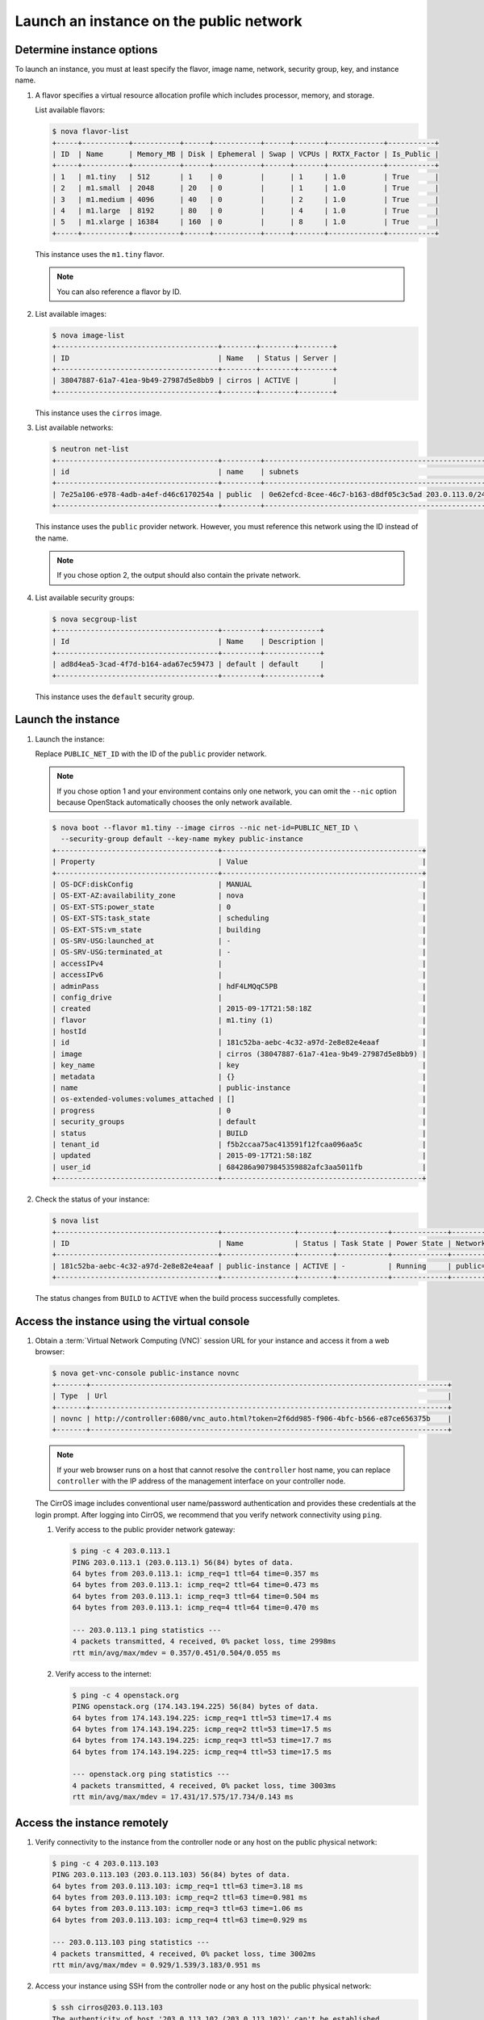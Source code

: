 .. _launch-instance-public:

Launch an instance on the public network
~~~~~~~~~~~~~~~~~~~~~~~~~~~~~~~~~~~~~~~~

Determine instance options
--------------------------

To launch an instance, you must at least specify the flavor, image
name, network, security group, key, and instance name.

#. A flavor specifies a virtual resource allocation profile which
   includes processor, memory, and storage.

   List available flavors:

   .. code-block:: console

      $ nova flavor-list
      +-----+-----------+-----------+------+-----------+------+-------+-------------+-----------+
      | ID  | Name      | Memory_MB | Disk | Ephemeral | Swap | VCPUs | RXTX_Factor | Is_Public |
      +-----+-----------+-----------+------+-----------+------+-------+-------------+-----------+
      | 1   | m1.tiny   | 512       | 1    | 0         |      | 1     | 1.0         | True      |
      | 2   | m1.small  | 2048      | 20   | 0         |      | 1     | 1.0         | True      |
      | 3   | m1.medium | 4096      | 40   | 0         |      | 2     | 1.0         | True      |
      | 4   | m1.large  | 8192      | 80   | 0         |      | 4     | 1.0         | True      |
      | 5   | m1.xlarge | 16384     | 160  | 0         |      | 8     | 1.0         | True      |
      +-----+-----------+-----------+------+-----------+------+-------+-------------+-----------+

   This instance uses the ``m1.tiny`` flavor.

   .. note::

      You can also reference a flavor by ID.

#. List available images:

   .. code-block:: console

      $ nova image-list
      +--------------------------------------+--------+--------+--------+
      | ID                                   | Name   | Status | Server |
      +--------------------------------------+--------+--------+--------+
      | 38047887-61a7-41ea-9b49-27987d5e8bb9 | cirros | ACTIVE |        |
      +--------------------------------------+--------+--------+--------+

   This instance uses the ``cirros`` image.

#. List available networks:

   .. code-block:: console

      $ neutron net-list
      +--------------------------------------+---------+-----------------------------------------------------+
      | id                                   | name    | subnets                                             |
      +--------------------------------------+---------+-----------------------------------------------------+
      | 7e25a106-e978-4adb-a4ef-d46c6170254a | public  | 0e62efcd-8cee-46c7-b163-d8df05c3c5ad 203.0.113.0/24 |
      +--------------------------------------+---------+-----------------------------------------------------+

   This instance uses the ``public`` provider network. However, you must
   reference this network using the ID instead of the name.

   .. note::

      If you chose option 2, the output should also contain the private network.

#. List available security groups:

   .. code-block:: console

      $ nova secgroup-list
      +--------------------------------------+---------+-------------+
      | Id                                   | Name    | Description |
      +--------------------------------------+---------+-------------+
      | ad8d4ea5-3cad-4f7d-b164-ada67ec59473 | default | default     |
      +--------------------------------------+---------+-------------+

   This instance uses the ``default`` security group.

Launch the instance
-------------------

#. Launch the instance:

   Replace ``PUBLIC_NET_ID`` with the ID of the ``public`` provider network.

   .. note::

      If you chose option 1 and your environment contains only one network,
      you can omit the ``--nic`` option because OpenStack automatically
      chooses the only network available.

   .. code-block:: console

      $ nova boot --flavor m1.tiny --image cirros --nic net-id=PUBLIC_NET_ID \
        --security-group default --key-name mykey public-instance
      +--------------------------------------+-----------------------------------------------+
      | Property                             | Value                                         |
      +--------------------------------------+-----------------------------------------------+
      | OS-DCF:diskConfig                    | MANUAL                                        |
      | OS-EXT-AZ:availability_zone          | nova                                          |
      | OS-EXT-STS:power_state               | 0                                             |
      | OS-EXT-STS:task_state                | scheduling                                    |
      | OS-EXT-STS:vm_state                  | building                                      |
      | OS-SRV-USG:launched_at               | -                                             |
      | OS-SRV-USG:terminated_at             | -                                             |
      | accessIPv4                           |                                               |
      | accessIPv6                           |                                               |
      | adminPass                            | hdF4LMQqC5PB                                  |
      | config_drive                         |                                               |
      | created                              | 2015-09-17T21:58:18Z                          |
      | flavor                               | m1.tiny (1)                                   |
      | hostId                               |                                               |
      | id                                   | 181c52ba-aebc-4c32-a97d-2e8e82e4eaaf          |
      | image                                | cirros (38047887-61a7-41ea-9b49-27987d5e8bb9) |
      | key_name                             | key                                           |
      | metadata                             | {}                                            |
      | name                                 | public-instance                               |
      | os-extended-volumes:volumes_attached | []                                            |
      | progress                             | 0                                             |
      | security_groups                      | default                                       |
      | status                               | BUILD                                         |
      | tenant_id                            | f5b2ccaa75ac413591f12fcaa096aa5c              |
      | updated                              | 2015-09-17T21:58:18Z                          |
      | user_id                              | 684286a9079845359882afc3aa5011fb              |
      +--------------------------------------+-----------------------------------------------+

#. Check the status of your instance:

   .. code-block:: console

      $ nova list
      +--------------------------------------+-----------------+--------+------------+-------------+----------------------+
      | ID                                   | Name            | Status | Task State | Power State | Networks             |
      +--------------------------------------+-----------------+--------+------------+-------------+----------------------+
      | 181c52ba-aebc-4c32-a97d-2e8e82e4eaaf | public-instance | ACTIVE | -          | Running     | public=203.0.113.103 |
      +--------------------------------------+-----------------+--------+------------+-------------+----------------------+

   The status changes from ``BUILD`` to ``ACTIVE`` when the build process
   successfully completes.

Access the instance using the virtual console
---------------------------------------------

#. Obtain a :term:`Virtual Network Computing (VNC)`
   session URL for your instance and access it from a web browser:

   .. code-block:: console

      $ nova get-vnc-console public-instance novnc
      +-------+------------------------------------------------------------------------------------+
      | Type  | Url                                                                                |
      +-------+------------------------------------------------------------------------------------+
      | novnc | http://controller:6080/vnc_auto.html?token=2f6dd985-f906-4bfc-b566-e87ce656375b    |
      +-------+------------------------------------------------------------------------------------+

   .. note::

      If your web browser runs on a host that cannot resolve the
      ``controller`` host name, you can replace ``controller`` with the
      IP address of the management interface on your controller node.

   The CirrOS image includes conventional user name/password
   authentication and provides these credentials at the login prompt.
   After logging into CirrOS, we recommend that you verify network
   connectivity using ``ping``.

   #. Verify access to the public provider network gateway:

      .. code-block:: console

         $ ping -c 4 203.0.113.1
         PING 203.0.113.1 (203.0.113.1) 56(84) bytes of data.
         64 bytes from 203.0.113.1: icmp_req=1 ttl=64 time=0.357 ms
         64 bytes from 203.0.113.1: icmp_req=2 ttl=64 time=0.473 ms
         64 bytes from 203.0.113.1: icmp_req=3 ttl=64 time=0.504 ms
         64 bytes from 203.0.113.1: icmp_req=4 ttl=64 time=0.470 ms

         --- 203.0.113.1 ping statistics ---
         4 packets transmitted, 4 received, 0% packet loss, time 2998ms
         rtt min/avg/max/mdev = 0.357/0.451/0.504/0.055 ms

   #. Verify access to the internet:

      .. code-block:: console

         $ ping -c 4 openstack.org
         PING openstack.org (174.143.194.225) 56(84) bytes of data.
         64 bytes from 174.143.194.225: icmp_req=1 ttl=53 time=17.4 ms
         64 bytes from 174.143.194.225: icmp_req=2 ttl=53 time=17.5 ms
         64 bytes from 174.143.194.225: icmp_req=3 ttl=53 time=17.7 ms
         64 bytes from 174.143.194.225: icmp_req=4 ttl=53 time=17.5 ms

         --- openstack.org ping statistics ---
         4 packets transmitted, 4 received, 0% packet loss, time 3003ms
         rtt min/avg/max/mdev = 17.431/17.575/17.734/0.143 ms

Access the instance remotely
----------------------------

#. Verify connectivity to the instance from the controller node or any host
   on the public physical network:

   .. code-block:: console

      $ ping -c 4 203.0.113.103
      PING 203.0.113.103 (203.0.113.103) 56(84) bytes of data.
      64 bytes from 203.0.113.103: icmp_req=1 ttl=63 time=3.18 ms
      64 bytes from 203.0.113.103: icmp_req=2 ttl=63 time=0.981 ms
      64 bytes from 203.0.113.103: icmp_req=3 ttl=63 time=1.06 ms
      64 bytes from 203.0.113.103: icmp_req=4 ttl=63 time=0.929 ms

      --- 203.0.113.103 ping statistics ---
      4 packets transmitted, 4 received, 0% packet loss, time 3002ms
      rtt min/avg/max/mdev = 0.929/1.539/3.183/0.951 ms

#. Access your instance using SSH from the controller node or any
   host on the public physical network:

   .. code-block:: console

      $ ssh cirros@203.0.113.103
      The authenticity of host '203.0.113.102 (203.0.113.102)' can't be established.
      RSA key fingerprint is ed:05:e9:e7:52:a0:ff:83:68:94:c7:d1:f2:f8:e2:e9.
      Are you sure you want to continue connecting (yes/no)? yes
      Warning: Permanently added '203.0.113.102' (RSA) to the list of known hosts.
      $

   .. note::

      If your host does not contain the public/private key pair created
      in an earlier step, SSH prompts for the default password associated
      with the ``cirros`` user, ``cubswin:)``.

If your instance does not launch or seem to work as you expect, see the
`OpenStack Operations Guide <http://docs.openstack.org/ops>`__ for more
information or use one of the :doc:`many other options <common/app_support>`
to seek assistance. We want your first installation to work!

Return to :ref:`Launch an instance <launch-instance-complete>`.

